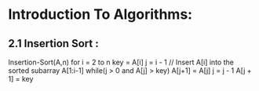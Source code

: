 * Introduction To Algorithms: 
** 2.1 Insertion Sort :

Insertion-Sort(A,n)
    for i =  2 to n 
       key = A[i]
       j = i - 1 
     // Insert A[i] into the sorted subarray A[1:i-1]
       while(j > 0 and A[j] > key)
            A[j+1] = A[j]
            j = j - 1 
       A[j + 1] = key
